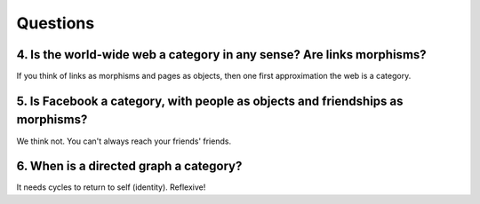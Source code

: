 ===========
 Questions
===========

4. Is the world-wide web a category in any sense? Are links morphisms?
======================================================================

If you think of links as morphisms and pages as objects, then one first
approximation the web is a category.

5. Is Facebook a category, with people as objects and friendships as morphisms?
===============================================================================

We think not. You can't always reach your friends' friends.

6. When is a directed graph a category?
=======================================

It needs cycles to return to self (identity). Reflexive!
